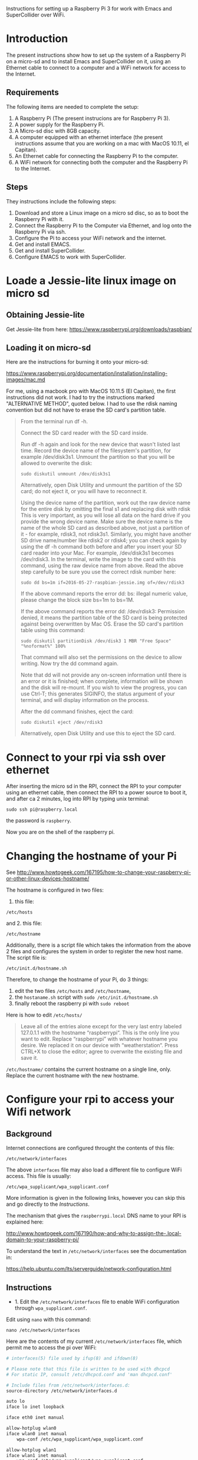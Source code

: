 

Instructions for setting up a Raspberry Pi 3 for work with Emacs and SuperCollider over WiFi.

* Introduction

The present instructions show how to set up the system of a Raspberry Pi on a micro-sd and to install Emacs and SuperCollider on it, using an Ethernet cable to connect to a computer and a WiFi network for access to the Internet.

** Requirements
The following items are needed to complete the setup: 

1. A Raspberry Pi (The present instrucions are for Raspberry Pi 3).
2. A power supply for the Raspberry Pi.
3. A Micro-sd disc with 8GB capacity.
4. A computer equipped with an ethernet interface (the present instructions assume that you are working on a mac with MacOS 10.11, el Capitan).
5. An Ethernet cable for connecting the Raspberry Pi to the computer.
6. A WiFi network for connecting both the computer and the Raspberry Pi to the Internet.

** Steps

They instructions include the following steps: 

1. Download and store a Linux image on a micro sd disc, so as to boot the Raspberry Pi with it.
2. Connect the Raspberry Pi to the Computer via Ethernet, and log onto the Raspberry Pi via ssh.
3. Configure the Pi to access your WiFi network and the internet.
4. Get and install EMACS.
5. Get and install SuperCollider.
6. Configure EMACS to work with SuperCollider.

* Loade a Jessie-lite linux image on micro sd

** Obtaining Jessie-lite
Get Jessie-lite from here: 
https://www.raspberrypi.org/downloads/raspbian/

** Loading it on micro-sd
Here are the instructions for burning it onto your micro-sd:

https://www.raspberrypi.org/documentation/installation/installing-images/mac.md

For me, using a macbook pro with MacOS 10.11.5 (El Capitan), the first instructions did not work. I had to try the instructions marked "ALTERNATIVE METHOD", quoted below.  I had to use the rdisk naming convention but did not have to erase the SD card's partition table. 

#+BEGIN_QUOTE
From the terminal run df -h.

Connect the SD card reader with the SD card inside.

Run df -h again and look for the new device that wasn't listed last time. Record the device name of the filesystem's partition, for example /dev/disk3s1.
Unmount the partition so that you will be allowed to overwrite the disk:

: sudo diskutil unmount /dev/disk3s1

Alternatively, open Disk Utility and unmount the partition of the SD card; do not eject it, or you will have to reconnect it.

Using the device name of the partition, work out the raw device name for the entire disk by omitting the final s1 and replacing disk with rdisk This is very important, as you will lose all data on the hard drive if you provide the wrong device name. Make sure the device name is the name of the whole SD card as described above, not just a partition of it - for example, rdisk3, not rdisk3s1. Similarly, you might have another SD drive name/number like rdisk2 or rdisk4; you can check again by using the df -h command both before and after you insert your SD card reader into your Mac. For example, /dev/disk3s1 becomes /dev/rdisk3.
In the terminal, write the image to the card with this command, using the raw device name from above. Read the above step carefully to be sure you use the correct rdisk number here:

: sudo dd bs=1m if=2016-05-27-raspbian-jessie.img of=/dev/rdisk3

If the above command reports the error dd: bs: illegal numeric value, please change the block size bs=1m to bs=1M.

If the above command reports the error dd: /dev/rdisk3: Permission denied, it means the partition table of the SD card is being protected against being overwritten by Mac OS. Erase the SD card's partition table using this command:

: sudo diskutil partitionDisk /dev/disk3 1 MBR "Free Space" "%noformat%" 100%

That command will also set the permissions on the device to allow writing. Now try the dd command again.

Note that dd will not provide any on-screen information until there is an error or it is finished; when complete, information will be shown and the disk will re-mount. If you wish to view the progress, you can use Ctrl-T; this generates SIGINFO, the status argument of your terminal, and will display information on the process.

After the dd command finishes, eject the card:

: sudo diskutil eject /dev/rdisk3

Alternatively, open Disk Utility and use this to eject the SD card.
#+END_QUOTE

* Connect to your rpi via ssh over ethernet

After inserting the micro sd in the RPI, connect the RPI to your computer using an ethernet cable, then connect the RPI to a power source to boot it, and after ca 2 minutes, log into RPI by typing unix terminal:

: sudo ssh pi@raspberry.local

the password is =raspberry=.

Now you are on the shell of the raspberry pi.

* Changing the hostname of your Pi

See http://www.howtogeek.com/167195/how-to-change-your-raspberry-pi-or-other-linux-devices-hostname/

The hostname is configured in two files:

1. this file:

: /etc/hosts

and 2. this file: 

: /etc/hostname

Additionally, there is a script file which takes the information from the above 2 files and configures the system in order to register the new host name.  The script file is: 

: /etc/init.d/hostname.sh

Therefore, to change the hostname of your Pi, do 3 things: 

 1. edit the two files =/etc/hosts= and =/etc/hostname=, 
 2. the =hostaname.sh= script with =sudo /etc/init.d/hostname.sh=
 3. finally reboot the raspberry pi with =sudo reboot=

Here is how to edit =/etc/hosts/=

#+BEGIN_QUOTE
Leave all of the entries alone except for the very last entry labeled 127.0.1.1 with the hostname “raspberrypi“. This is the only line you want to edit. Replace “raspberrypi” with whatever hostname you desire. We replaced it on our device with “weatherstation“. Press CTRL+X to close the editor; agree to overwrite the existing file and save it.
#+END_QUOTE

=/etc/hostname/= contains the current hostname on a single line, only.  Replace the current hostname with the new hostname.

* Configure your rpi to access your Wifi network

** Background

Internet connections are configured throught the contents of this file: 

: /etc/network/interfaces

The above =interfaces= file may also load a different file to configure WiFi access.  This file is usually: 

: /etc/wpa_supplicant/wpa_supplicant.conf

More information is given in the following links, however you can skip this and go directly to the [[*Instructions][Instructions]].

The mechanism that gives the =raspberrypi.local= DNS name to your RPI is explained here: 

http://www.howtogeek.com/167190/how-and-why-to-assign-the-.local-domain-to-your-raspberry-pi/

To understand the text in =/etc/network/interfaces= see the documentation in: 

https://help.ubuntu.com/lts/serverguide/network-configuration.html

** Instructions

- 1. Edit the =/etc/network/interfaces= file to enable WiFi configuration through =wpa_supplicant.conf=.

Edit using =nano= with this command:

: nano /etc/network/interfaces

Here are the contents of my current =/etc/network/interfaces= file, which permit me to access the pi over WiFi:

#+BEGIN_SRC bash
# interfaces(5) file used by ifup(8) and ifdown(8)

# Please note that this file is written to be used with dhcpcd
# For static IP, consult /etc/dhcpcd.conf and 'man dhcpcd.conf'

# Include files from /etc/network/interfaces.d:
source-directory /etc/network/interfaces.d

auto lo
iface lo inet loopback

iface eth0 inet manual

allow-hotplug wlan0
iface wlan0 inet manual
    wpa-conf /etc/wpa_supplicant/wpa_supplicant.conf

allow-hotplug wlan1
iface wlan1 inet manual
    wpa-conf /etc/wpa_supplicant/wpa_supplicant.conf
#+END_SRC

The relevant sections are those which are headed with a line containing =wlan= s =wlan= denotes WiFi lan.  It is essential that they conetain this line:

:     wpa-conf /etc/wpa_supplicant/wpa_supplicant.conf

because this line tells the wlan interface to use the =wpa_supplicant.conf= file to configure its access to WiFi. 

After editing, type Control-O to write the contents of the file and Control-X to exit =nano=.

- 2. Edit the file =/etc/wpa_supplicant/wpa_supplicant.conf= to add the name of the WiFi and password of the network.

You can find the name and password of the network from your KeyChain application on a Mac, or from a corresponding utility on Linux or Window. 

Edit the wpa_supplicant.conf file using sudo, because it is writeable only by root: 

: sudo nano /etc/wpa_supplicant/wpa_supplicant.conf

Here are the full contents of the file in my current working configuration:

#+BEGIN_SRC bash
country=GB
ctrl_interface=DIR=/var/run/wpa_supplicant GROUP=netdev
update_config=1

network={
    ssid="{WIFI_NAME}"
    psk="{PASSWORD}"
}
#+END_SRC

You should substitute {WIFI_NAME} with the name of your wifi network and {PASSWORD} with the password for that network. 

After writing the file, you may reboot the wifi with:

: sudo reboot

If the configuration was correct, then after the reboot is complete, you should be able to login to your pi over WiFi (without Ethernet cable), over the terminal, through the command: 

: sudo ssh pi@raspberrypi.local

The password for user pi is =raspberry=.

** Check that you can access the internet via WiFi

If you have successfully logged into the Pi, then you can test if you can access the internet via WiFi, by pinging a common address. For example: 

: ping google.com

will periodically ping and post the results line this:

#+BEGIN_SRC bash
ping google.com
PING google.com (172.217.20.78) 56(84) bytes of data.
64 bytes from fra02s27-in-f14.1e100.net (172.217.20.78): icmp_seq=1 ttl=55 time=60.4 ms
64 bytes from fra02s27-in-f14.1e100.net (172.217.20.78): icmp_seq=2 ttl=55 time=55.8 ms
64 bytes from fra02s27-in-f14.1e100.net (172.217.20.78): icmp_seq=3 ttl=55 time=53.9 ms
#+END_SRC

Stop the ping by typing Control-C.

** Before doing anything else: update+upgrade =apt-get=

As soon as your Pi is connected to the Internet, run the following two commands to update and upgrade your =apt-get= packet manager: 

#+BEGIN_SRC bash
sudo apt-get update

sudo apt-get upgrade
#+END_SRC

Run first the first command, let it finish, and then run the second command.

** Extra info: Configuring Static IP address over WiFi

This concerns mainly setting up your raspberry pi to have a static IP address.  You do not need this to connect to your Pi wirelessly if you have successfully completed the steps above.

https://www.raspberrypi.org/documentation/configuration/wireless/wireless-cli.md

Maybe a more useful page is this one: 

https://www.raspberrypi.org/forums/viewtopic.php?&t=42670

And even better this one: 

https://www.raspberrypi.org/forums/viewtopic.php?f=26&t=22660


* Install EMACS

Before you start, run this to make sure that your apt-get package manager is up to date:

: sudo apt-get update && sudo apt-get upgrade

After that follow the instructions here:

http://ubuntuhandbook.org/index.php/2014/10/emacs-24-4-released-install-in-ubuntu-14-04/

Step by step details: 

This first command should run "as-is" (no preparation needed):

: sudo apt-get install build-essential

The next command needs some configuration:

: sudo apt-get build-dep emacs24

This will fail, and post this error:

: E: You must put some 'source' URIs in your sources.list

To fix this, edit the file =sources.list= and uncomment the last line:

Run 

: sudo nano /etc/apt/sources.list

The file contents should be: 

#+BEGIN_SRC bash
deb http://mirrordirector.raspbian.org/raspbian/ jessie main contrib non-free rpi
# Uncomment line below then 'apt-get update' to enable 'apt-get source'
#deb-src http://archive.raspbian.org/raspbian/ jessie main contrib non-free rpi
#+END_SRC

Uncomment the last line by removing the =#= sign at the beginning of the line. Save, and then run the command 

: sudo apt-get build-dep emacs24

Now get the source for emacs24 from the web.  Visit this site: http://ftp.gnu.org/gnu/emacs/

It will show an index containing all current sources of emacs.  Find the one that you want.  As of this writing, the most recent is: emacs-24.5.tar.xz.  Right-click on the name of this file to get a menu and select "Copy Link Address".  The address copied should be: "http://ftp.gnu.org/gnu/emacs/emacs-24.5.tar.xz".  You will use this address with wget to download the file directly on your PI from the shell with =wget=.  Use the command: 

: wget http://ftp.gnu.org/gnu/emacs/emacs-24.5.tar.xz

This will download the file emacs-24.5.tar.xz on your Pi.  Now unzip and unarchive the file in two steps: 

- 1. unzip ("Gunzip").

: gunzip emacs-24.5.tar.xz

- 2. Unarchive (extract from tar archive:)

: tar -xvf emacs-24.5.tar

The v tells =tar= to print out what it is unarchiving, so that you can follow the progress of the unpacking.

Next you can proceed with the rest of the instructions in http://ubuntuhandbook.org/index.php/2014/10/emacs-24-4-released-install-in-ubuntu-14-04/, namely: 

: cd emacs-24.4


: ./configure

: make

: sudo make install

After this is done, you can run the =emacs= command to start emacs from the terminal: 

: emacs

* Install SuperCollider

The installation instructions here are according to this site: 
http://supercollider.github.io/development/building-raspberrypi.html

** Step 1: Preliminaries: Connect, update package system
First, be sure that you have enabled login to your Pi using the steps above, and also that you have access to the internet, and have performed apt-get update and apt-get upgrade.  After that, go through the following steps:

** Step 2: Install basic libraries for audio

: sudo apt-get install alsa-base libicu-dev libasound2-dev libsamplerate0-dev libsndfile1-dev libreadline-dev libxt-dev libudev-dev libavahi-client-dev libfftw3-dev cmake git gcc-4.8 g++-4.8

** Step 3: Get and install jack audio drivers

#+BEGIN_SRC bash
: git clone git://github.com/jackaudio/jack2 --depth 1
: cd jack2
: ./waf configure --alsa #note: here we use the default gcc-4.9
: ./waf build
: sudo ./waf install
: sudo ldconfig
: cd ..
: rm -rf jack2
: sudo nano /etc/security/limits.conf #and add the following two lines at the end
: @audio - memlock 256000
: @audio - rtprio 75
: exit #and log in again to make the limits.conf settings work
#+END_SRC

** Step 5 (compile & install sc master)

: git clone --recursive git://github.com/supercollider/supercollider #optionally add –depth 1 here if you only need master
: cd supercollider
: git submodule init && git submodule update
: mkdir build && cd build
: export CC=/usr/bin/gcc-4.8 #here temporarily use the older gcc-4.8
: export CXX=/usr/bin/g++-4.8
: cmake -L -DCMAKE_BUILD_TYPE="Release" -DBUILD_TESTING=OFF -DSSE=OFF -DSSE2=OFF -DSUPERNOVA=OFF -DNOVA_SIMD=ON -DNATIVE=OFF -DSC_ED=OFF -DSC_WII=OFF -DSC_IDE=OFF -DSC_QT=OFF -DSC_EL=OFF -DSC_VIM=OFF -DCMAKE_C_FLAGS="-mfloat-abi=hard -mfpu=neon" -DCMAKE_CXX_FLAGS="-mfloat-abi=hard -mfpu=neon" ..
: make -j 4 #leave out flag j4 on single core rpi models
: sudo make install
: sudo ldconfig
: cd ../..
: rm -rf supercollider
: sudo mv /usr/local/share/SuperCollider/SCClassLibrary/Common/GUI /usr/local/share/SuperCollider/SCClassLibrary/scide_scqt/GUI
: sudo mv /usr/local/share/SuperCollider/SCClassLibrary/JITLib/GUI /usr/local/share/SuperCollider/SCClassLibrary/scide_scqt/JITLibGUI

** Step 6 (start jack & sclang & test)

: jackd -P75 -dalsa -dhw:0 -p1024 -n3 -s -r44100 & #edit -dhw:1 to match your soundcard. 

usually it is 1 for usb and 0 for built-in audio.

: sclang #should start sc and compile the class library with only 3 harmless class overwrites warnings
: s.boot #should boot the server
: a= {SinOsc.ar([400, 404])}.play #should play sound in both channels
: a.free
: {1000000.do{2.5.sqrt}}.bench #benchmark: ~0.58 for rpi3, ~0.89 for rpi2, ~3.1 for rpi1
: a= {Mix(50.collect{RLPF.ar(SinOsc.ar)});DC.ar(0)}.play #benchmark
: s.avgCPU #should show ~12% for rpi3, ~19% for rpi2 and ~73% for rpi1
: a.free
: 0.exit #quit sclang
: pkill jackd #quit jackd

** Step 7: Configure EMACS for work with SuperCollider
